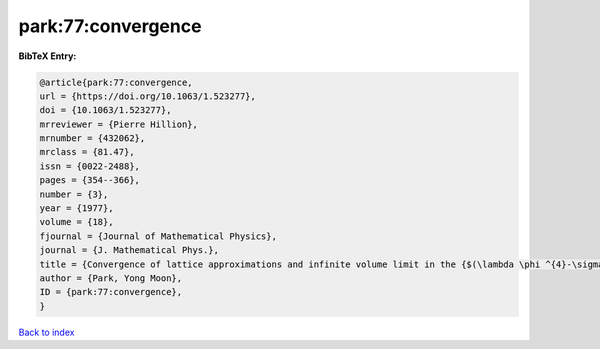 park:77:convergence
===================

.. :cite:t:`park:77:convergence`

.. bibliography:: ../../All.bib

**BibTeX Entry:**

.. code-block:: bibtex

   @article{park:77:convergence,
   url = {https://doi.org/10.1063/1.523277},
   doi = {10.1063/1.523277},
   mrreviewer = {Pierre Hillion},
   mrnumber = {432062},
   mrclass = {81.47},
   issn = {0022-2488},
   pages = {354--366},
   number = {3},
   year = {1977},
   volume = {18},
   fjournal = {Journal of Mathematical Physics},
   journal = {J. Mathematical Phys.},
   title = {Convergence of lattice approximations and infinite volume limit in the {$(\lambda \phi ^{4}-\sigma \phi ^{2}-\tau \phi )_{3}$} field theory},
   author = {Park, Yong Moon},
   ID = {park:77:convergence},
   }

`Back to index <../index>`_
